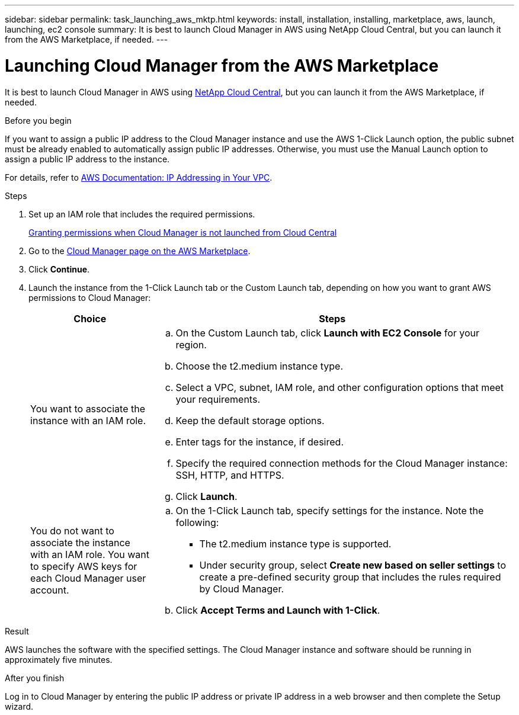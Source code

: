 ---
sidebar: sidebar
permalink: task_launching_aws_mktp.html
keywords: install, installation, installing, marketplace, aws, launch, launching, ec2 console
summary: It is best to launch Cloud Manager in AWS using NetApp Cloud Central, but you can launch it from the AWS Marketplace, if needed.
---

= Launching Cloud Manager from the AWS Marketplace
:toc: macro
:hardbreaks:
:toclevels: 1
:nofooter:
:icons: font
:linkattrs:
:imagesdir: ./media/

[.lead]

It is best to launch Cloud Manager in AWS using https://cloud.netapp.com[NetApp Cloud Central^], but you can launch it from the AWS Marketplace, if needed.

.Before you begin

If you want to assign a public IP address to the Cloud Manager instance and use the AWS 1-Click Launch option, the public subnet must be already enabled to automatically assign public IP addresses. Otherwise, you must use the Manual Launch option to assign a public IP address to the instance.

For details, refer to http://docs.aws.amazon.com/AmazonVPC/latest/UserGuide/vpc-ip-addressing.html[AWS Documentation: IP Addressing in Your VPC^].

.Steps

. Set up an IAM role that includes the required permissions.
+
link:task_granting_aws_permissions.html[Granting permissions when Cloud Manager is not launched from Cloud Central]

. Go to the https://aws.amazon.com/marketplace/pp/B018REK8QG[Cloud Manager page on the AWS Marketplace^].

. Click *Continue*.

. Launch the instance from the 1-Click Launch tab or the Custom Launch tab, depending on how you want to grant AWS permissions to Cloud Manager:
+
[cols=2*,options="header",cols="25,75"]
|===
| Choice
| Steps

| You want to associate the instance with an IAM role.
a|
.. On the Custom Launch tab, click *Launch with EC2 Console* for your region.

.. Choose the t2.medium instance type.

.. Select a VPC, subnet, IAM role, and other configuration options that meet your requirements.

.. Keep the default storage options.

.. Enter tags for the instance, if desired.

.. Specify the required connection methods for the Cloud Manager instance: SSH, HTTP, and HTTPS.

.. Click *Launch*.

| You do not want to associate the instance with an IAM role. You want to specify AWS keys for each Cloud Manager user account.
a|
.. On the 1-Click Launch tab, specify settings for the instance. Note the following:

* The t2.medium instance type is supported.

* Under security group, select *Create new based on seller settings* to create a pre-defined security group that includes the rules required by Cloud Manager.

.. Click *Accept Terms and Launch with 1-Click*.

|===

.Result

AWS launches the software with the specified settings. The Cloud Manager instance and software should be running in approximately five minutes.

.After you finish

Log in to Cloud Manager by entering the public IP address or private IP address in a web browser and then complete the Setup wizard.
